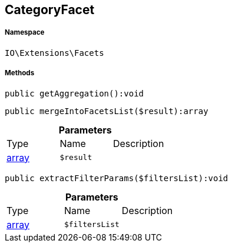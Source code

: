:table-caption!:
:example-caption!:
:source-highlighter: prettify
:sectids!:
[[io__categoryfacet]]
== CategoryFacet





===== Namespace

`IO\Extensions\Facets`






===== Methods

[source%nowrap, php]
----

public getAggregation():void

----

    







[source%nowrap, php]
----

public mergeIntoFacetsList($result):array

----

    







.*Parameters*
|===
|Type |Name |Description
|link:http://php.net/array[array^]
a|`$result`
|
|===


[source%nowrap, php]
----

public extractFilterParams($filtersList):void

----

    







.*Parameters*
|===
|Type |Name |Description
|link:http://php.net/array[array^]
a|`$filtersList`
|
|===


